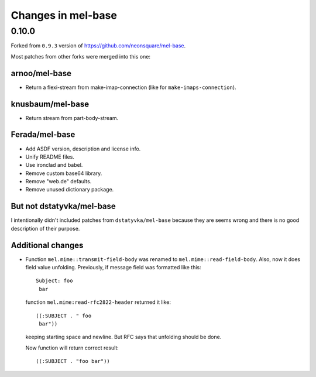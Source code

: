 =====================
 Changes in mel-base
=====================

0.10.0
======

Forked from ``0.9.3`` version of https://github.com/neonsquare/mel-base.

Most patches from other forks were merged into this one:

arnoo/mel-base
--------------

* Return a flexi-stream from make-imap-connection (like for
  ``make-imaps-connection``).

knusbaum/mel-base
-----------------

* Return stream from part-body-stream.

Ferada/mel-base
---------------

* Add ASDF version, description and license info.
* Unify README files.
* Use ironclad and babel.
* Remove custom base64 library.
* Remove "web.de" defaults.
* Remove unused dictionary package.

But not dstatyvka/mel-base
--------------------------

I intentionally didn't included patches from ``dstatyvka/mel-base``
because they are seems wrong and there is no good description of
their purpose.

Additional changes
------------------

* Function ``mel.mime::transmit-field-body`` was renamed to
  ``mel.mime::read-field-body``. Also, now it does field value
  unfolding. Previously, if message field was formatted like this::

    Subject: foo
     bar

  function ``mel.mime:read-rfc2822-header`` returned it like::

    ((:SUBJECT . " foo
     bar"))

  keeping starting space and newline. But RFC says that unfolding should
  be done.

  Now function will return correct result::

    ((:SUBJECT . "foo bar"))

